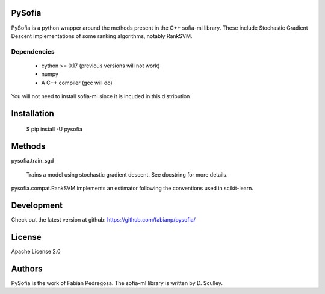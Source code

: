 
PySofia
=============================

PySofia is a python wrapper around the methods present in the C++ sofia-ml library. These include Stochastic Gradient Descent implementations of some ranking algorithms, notably RankSVM.

Dependencies
------------

  - cython >= 0.17 (previous versions will not work)
  - numpy
  - A C++ compiler (gcc will do)

You will not need to install sofia-ml since it is incuded in this distribution

Installation
============

    $ pip install -U pysofia


Methods
=======

pysofia.train_sgd

    Trains a model using stochastic gradient descent. See docstring for
    more details.

pysofia.compat.RankSVM implements an estimator following the conventions
used in scikit-learn.

Development
===========

Check out the latest version at github: https://github.com/fabianp/pysofia/

License
=======

Apache License 2.0

Authors
=======

PySofia is the work of Fabian Pedregosa. The sofia-ml library is written by D. Sculley.